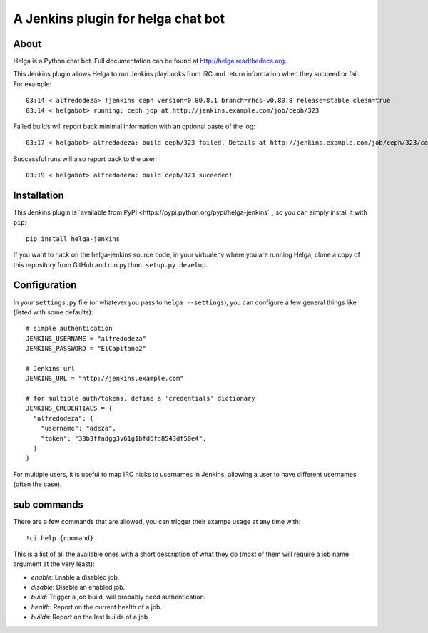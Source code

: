 A Jenkins plugin for helga chat bot
===================================

About
-----

Helga is a Python chat bot. Full documentation can be found at
http://helga.readthedocs.org.

This Jenkins plugin allows Helga to run Jenkins playbooks from IRC and return
information when they succeed or fail.
For example::

  03:14 < alfredodeza> !jenkins ceph version=0.80.8.1 branch=rhcs-v0.80.8 release=stable clean=true
  03:14 < helgabot> running: ceph jop at http://jenkins.example.com/job/ceph/323


Failed builds will report back minimal information with an optional paste of
the log::

  03:17 < helgabot> alfredodeza: build ceph/323 failed. Details at http://jenkins.example.com/job/ceph/323/console

Successful runs will also report back to the user::

  03:19 < helgabot> alfredodeza: build ceph/323 suceeded!

Installation
------------
This Jenkins plugin is `available from PyPI
<https://pypi.python.org/pypi/helga-jenkins`_, so you can simply install it
with ``pip``::

  pip install helga-jenkins

If you want to hack on the helga-jenkins source code, in your virtualenv where
you are running Helga, clone a copy of this repository from GitHub and run
``python setup.py develop``.

Configuration
-------------
In your ``settings.py`` file (or whatever you pass to ``helga --settings``),
you can configure a few general things like (listed with some defaults)::

  # simple authentication
  JENKINS_USERNAME = "alfredodeza"
  JENKINS_PASSWORD = "ElCapitano2"

  # Jenkins url
  JENKINS_URL = "http://jenkins.example.com"

  # for multiple auth/tokens, define a 'credentials' dictionary
  JENKINS_CREDENTIALS = {
    "alfredodeza": {
      "username": "adeza",
      "token": "33b3ffadgg3v61g1bfd6fd8543df50e4",
    }
  }

For multiple users, it is useful to map IRC nicks to usernames in Jenkins,
allowing a user to have different usernames (often the case).

sub commands
------------
There are a few commands that are allowed, you can trigger their exampe usage
at any time with::

    !ci help {command}

This is a list of all the available ones with a short description of what they
do (most of them will require a job name argument at the very least):

* `enable`:  Enable a disabled job.
* `disable`: Disable an enabled job.
* `build`: Trigger a job build, will probably need authentication.
* `health`: Report on the current health of a job.
* `builds`: Report on the last builds of a job
